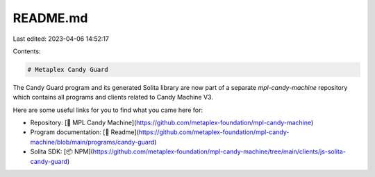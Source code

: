 README.md
=========

Last edited: 2023-04-06 14:52:17

Contents:

.. code-block:: md

    # Metaplex Candy Guard

The Candy Guard program and its generated Solita library are now part of a separate `mpl-candy-machine` repository which contains all programs and clients related to Candy Machine V3.

Here are some useful links for you to find what you came here for:

- Repository: [📂 MPL Candy Machine](https://github.com/metaplex-foundation/mpl-candy-machine)
- Program documentation: [📄 Readme](https://github.com/metaplex-foundation/mpl-candy-machine/blob/main/programs/candy-guard)
- Solita SDK: [📦 NPM](https://github.com/metaplex-foundation/mpl-candy-machine/tree/main/clients/js-solita-candy-guard)

